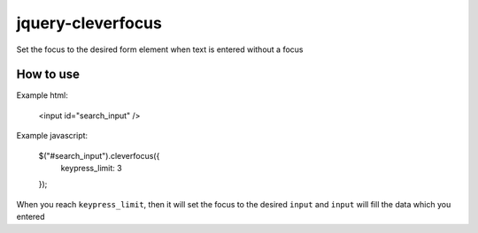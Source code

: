 jquery-cleverfocus
=======================
Set the focus to the desired form element when text is entered without a focus

------------
How to use
------------

Example html:

 <input id="search_input" />

Example javascript:

 $("#search_input").cleverfocus({
     keypress_limit: 3
 });

When you reach ``keypress_limit``, then it will set the focus to the desired ``input`` and ``input`` will fill the data which you entered

